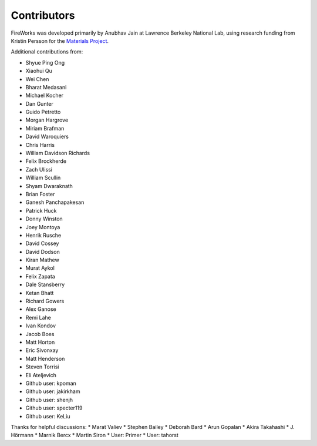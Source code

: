 ============
Contributors
============

FireWorks was developed primarily by Anubhav Jain at Lawrence Berkeley National Lab, using research funding from Kristin Persson for the `Materials Project <http://www.materialsproject.org>`_.

Additional contributions from:

* Shyue Ping Ong
* Xiaohui Qu
* Wei Chen
* Bharat Medasani
* Michael Kocher
* Dan Gunter
* Guido Petretto
* Morgan Hargrove
* Miriam Brafman
* David Waroquiers
* Chris Harris
* William Davidson Richards
* Felix Brockherde
* Zach Ulissi
* William Scullin
* Shyam Dwaraknath
* Brian Foster
* Ganesh Panchapakesan
* Patrick Huck
* Donny Winston
* Joey Montoya
* Henrik Rusche
* David Cossey
* David Dodson
* Kiran Mathew
* Murat Aykol
* Felix Zapata
* Dale Stansberry
* Ketan Bhatt
* Richard Gowers
* Alex Ganose
* Remi Lahe
* Ivan Kondov
* Jacob Boes
* Matt Horton
* Eric Sivonxay
* Matt Henderson
* Steven Torrisi
* Eli Ateljevich
* Github user: kpoman
* Github user: jakirkham
* Github user: shenjh
* Github user: specter119
* Github user: KeLiu

Thanks for helpful discussions:
* Marat Valiev
* Stephen Bailey
* Deborah Bard
* Arun Gopalan
* Akira Takahashi
* J. Hörmann
* Marnik Bercx
* Martin Siron
* User: Primer
* User: tahorst

.. _pymatgen: http://packages.python.org/pymatgen/
.. _custodian: https://pypi.python.org/pypi/custodian
